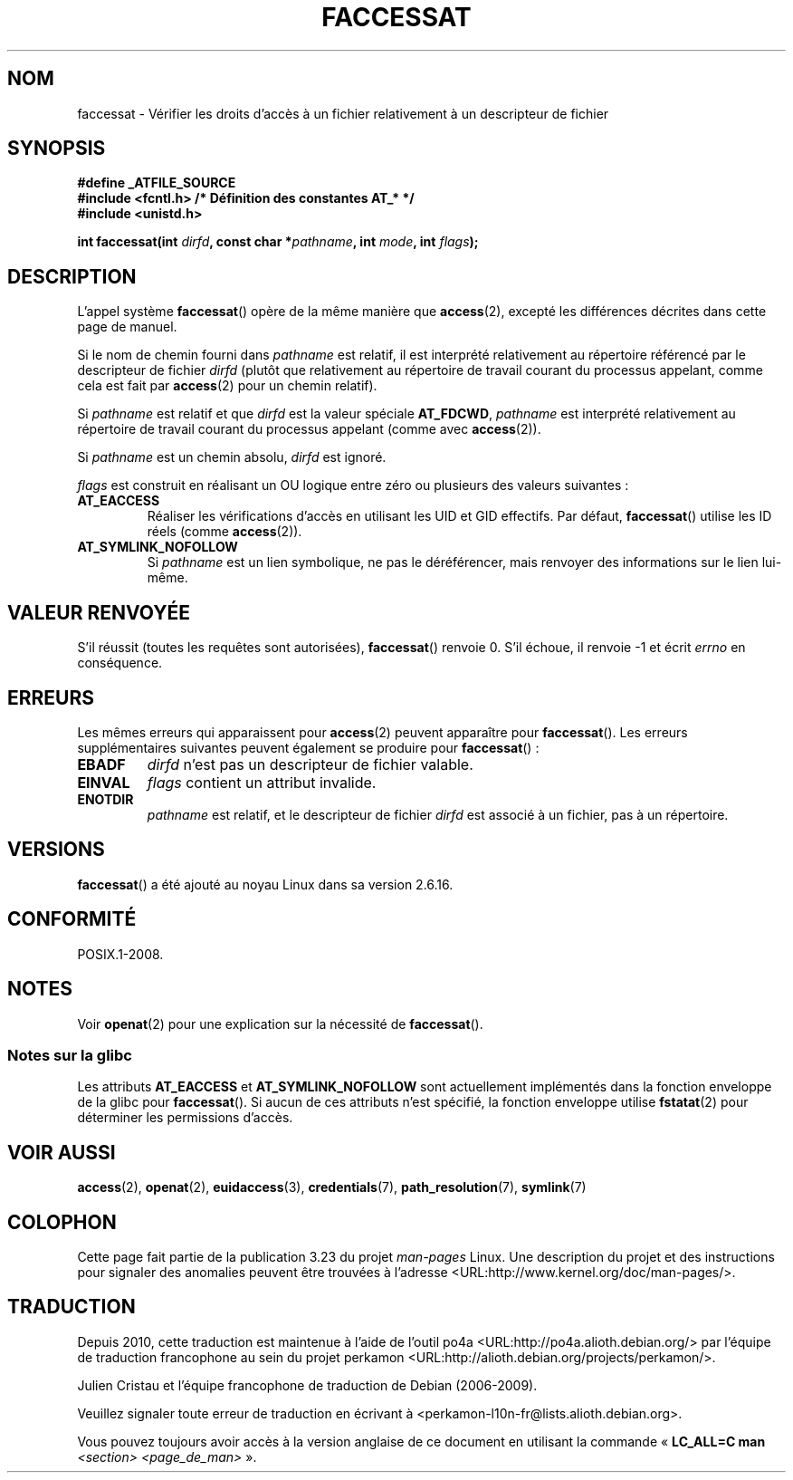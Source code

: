 .\" Hey Emacs! This file is -*- nroff -*- source.
.\"
.\" This manpage is Copyright (C) 2006, Michael Kerrisk
.\"
.\" Permission is granted to make and distribute verbatim copies of this
.\" manual provided the copyright notice and this permission notice are
.\" preserved on all copies.
.\"
.\" Permission is granted to copy and distribute modified versions of this
.\" manual under the conditions for verbatim copying, provided that the
.\" entire resulting derived work is distributed under the terms of a
.\" permission notice identical to this one.
.\"
.\" Since the Linux kernel and libraries are constantly changing, this
.\" manual page may be incorrect or out-of-date.  The author(s) assume no
.\" responsibility for errors or omissions, or for damages resulting from
.\" the use of the information contained herein.  The author(s) may not
.\" have taken the same level of care in the production of this manual,
.\" which is licensed free of charge, as they might when working
.\" professionally.
.\"
.\" Formatted or processed versions of this manual, if unaccompanied by
.\" the source, must acknowledge the copyright and authors of this work.
.\"
.\"
.\"*******************************************************************
.\"
.\" This file was generated with po4a. Translate the source file.
.\"
.\"*******************************************************************
.TH FACCESSAT 2 "21 août 2008" Linux "Manuel du programmeur Linux"
.SH NOM
faccessat \- Vérifier les droits d'accès à un fichier relativement à un
descripteur de fichier
.SH SYNOPSIS
.nf
\fB#define _ATFILE_SOURCE\fP
\fB#include <fcntl.h> /* Définition des constantes AT_* */\fP
\fB#include <unistd.h>\fP
.sp
\fBint faccessat(int \fP\fIdirfd\fP\fB, const char *\fP\fIpathname\fP\fB, int \fP\fImode\fP\fB, int \fP\fIflags\fP\fB);\fP
.fi
.SH DESCRIPTION
L'appel système \fBfaccessat\fP() opère de la même manière que \fBaccess\fP(2),
excepté les différences décrites dans cette page de manuel.

Si le nom de chemin fourni dans \fIpathname\fP est relatif, il est interprété
relativement au répertoire référencé par le descripteur de fichier \fIdirfd\fP
(plutôt que relativement au répertoire de travail courant du processus
appelant, comme cela est fait par \fBaccess\fP(2) pour un chemin relatif).

Si \fIpathname\fP est relatif et que \fIdirfd\fP est la valeur spéciale
\fBAT_FDCWD\fP, \fIpathname\fP est interprété relativement au répertoire de
travail courant du processus appelant (comme avec \fBaccess\fP(2)).

Si \fIpathname\fP est un chemin absolu, \fIdirfd\fP est ignoré.

\fIflags\fP est construit en réalisant un OU logique entre zéro ou plusieurs
des valeurs suivantes\ :
.TP 
\fBAT_EACCESS\fP
Réaliser les vérifications d'accès en utilisant les UID et GID
effectifs. Par défaut, \fBfaccessat\fP() utilise les ID réels (comme
\fBaccess\fP(2)).
.TP 
\fBAT_SYMLINK_NOFOLLOW\fP
Si \fIpathname\fP est un lien symbolique, ne pas le déréférencer, mais renvoyer
des informations sur le lien lui\-même.
.SH "VALEUR RENVOYÉE"
S'il réussit (toutes les requêtes sont autorisées), \fBfaccessat\fP() renvoie
0. S'il échoue, il renvoie \-1 et écrit \fIerrno\fP en conséquence.
.SH ERREURS
Les mêmes erreurs qui apparaissent pour \fBaccess\fP(2) peuvent apparaître pour
\fBfaccessat\fP(). Les erreurs supplémentaires suivantes peuvent également se
produire pour \fBfaccessat\fP()\ :
.TP 
\fBEBADF\fP
\fIdirfd\fP n'est pas un descripteur de fichier valable.
.TP 
\fBEINVAL\fP
\fIflags\fP contient un attribut invalide.
.TP 
\fBENOTDIR\fP
\fIpathname\fP est relatif, et le descripteur de fichier \fIdirfd\fP est associé à
un fichier, pas à un répertoire.
.SH VERSIONS
\fBfaccessat\fP() a été ajouté au noyau Linux dans sa version 2.6.16.
.SH CONFORMITÉ
POSIX.1\-2008.
.SH NOTES
Voir \fBopenat\fP(2) pour une explication sur la nécessité de \fBfaccessat\fP().
.SS "Notes sur la glibc"
Les attributs \fBAT_EACCESS\fP et \fBAT_SYMLINK_NOFOLLOW\fP sont actuellement
implémentés dans la fonction enveloppe de la glibc pour \fBfaccessat\fP(). Si
aucun de ces attributs n'est spécifié, la fonction enveloppe utilise
\fBfstatat\fP(2) pour déterminer les permissions d'accès.
.SH "VOIR AUSSI"
\fBaccess\fP(2), \fBopenat\fP(2), \fBeuidaccess\fP(3), \fBcredentials\fP(7),
\fBpath_resolution\fP(7), \fBsymlink\fP(7)
.SH COLOPHON
Cette page fait partie de la publication 3.23 du projet \fIman\-pages\fP
Linux. Une description du projet et des instructions pour signaler des
anomalies peuvent être trouvées à l'adresse
<URL:http://www.kernel.org/doc/man\-pages/>.
.SH TRADUCTION
Depuis 2010, cette traduction est maintenue à l'aide de l'outil
po4a <URL:http://po4a.alioth.debian.org/> par l'équipe de
traduction francophone au sein du projet perkamon
<URL:http://alioth.debian.org/projects/perkamon/>.
.PP
Julien Cristau et l'équipe francophone de traduction de Debian\ (2006-2009).
.PP
Veuillez signaler toute erreur de traduction en écrivant à
<perkamon\-l10n\-fr@lists.alioth.debian.org>.
.PP
Vous pouvez toujours avoir accès à la version anglaise de ce document en
utilisant la commande
«\ \fBLC_ALL=C\ man\fR \fI<section>\fR\ \fI<page_de_man>\fR\ ».
